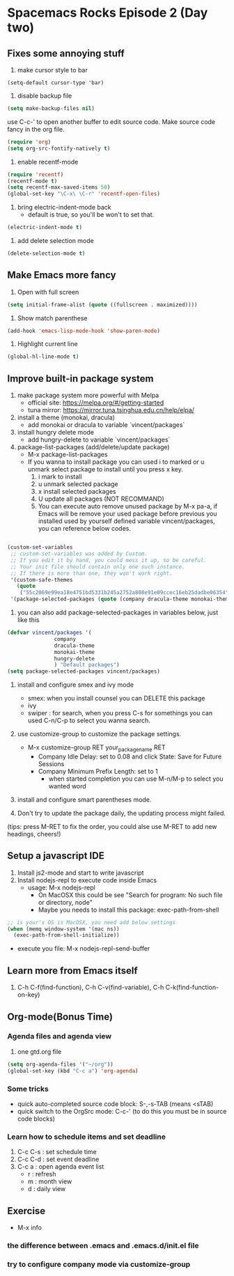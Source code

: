 * Spacemacs Rocks Episode 2 (Day two)

** Fixes some annoying stuff
1. make cursor style to bar
#+BEGIN_SRC
(setq-default cursor-type 'bar)
#+END_SRC

2. disable backup file
#+BEGIN_SRC emacs-lisp
  (setq make-backup-files nil)
#+END_SRC

use C-c-' to open another buffer to edit source code.
Make source code fancy in the org file.

#+BEGIN_SRC emacs-lisp
  (require 'org)
  (setq org-src-fontify-natively t)
#+END_SRC

3. enable recentf-mode
#+BEGIN_SRC emacs-lisp
  (require 'recentf)
  (recentf-mode t)
  (setq recentf-max-saved-items 50)
  (global-set-key "\C-x\ \C-r" 'recentf-open-files)
#+END_SRC

4. bring electric-indent-mode back
   - default is true, so you'll be won't to set that.
#+BEGIN_SRC emacs-lisp
  (electric-indent-mode t)
#+END_SRC

5. add delete selection mode
#+BEGIN_SRC emacs-lisp
  (delete-selection-mode t)
#+END_SRC

** Make Emacs more fancy
1. Open with full screen
#+BEGIN_SRC emacs-lisp
  (setq initial-frame-alist (quote ((fullscreen . maximized))))
#+END_SRC
2. Show match parenthese
#+BEGIN_SRC emacs-lisp
  (add-hook 'emacs-lisp-mode-hook 'show-paren-mode)
#+END_SRC

3. Highlight current line
#+BEGIN_SRC emacs-lisp
  (global-hl-line-mode t)
#+END_SRC

** Improve built-in package system
1. make package system more powerful with Melpa
   - official site: https://melpa.org/#/getting-started
   - tuna mirror: https://mirror.tuna.tsinghua.edu.cn/help/elpa/
2. install a theme (monokai, dracula)
   - add monokai or dracula to variable `vincent/packages`
3. install hungry delete mode
   - add hungry-delete to variable `vincent/packages`
4. package-list-packages (add/delete/update package)
   - M-x package-list-packages
   - If you wanna to install package you can used i to marked or u unmark select package to install until you press x key.
     1) i mark to install
     2) u unmark selected package
     3) x install selected packages
     4) U update all packages (NOT RECOMMAND)
     5) You can execute auto remove unused package by M-x pa-a, if Emacs will be remove your used package before previous you installed used by yourself defined variable vincent/packages, you can reference below codes.
#+BEGIN_SRC emacs-lisp

(custom-set-variables
 ;; custom-set-variables was added by Custom.
 ;; If you edit it by hand, you could mess it up, so be careful.
 ;; Your init file should contain only one such instance.
 ;; If there is more than one, they won't work right.
 '(custom-safe-themes
   (quote
    ("55c2069e99ea18e4751bd5331b245a2752a808e91e09ccec16eb25dadbe06354" default)))
 '(package-selected-packages (quote (company dracula-theme monokai-theme hungry-delete))))

#+END_SRC

     1) you can also add package-selected-packages in variables below, just like this
#+BEGIN_SRC emacs-lisp
(defvar vincent/packages '(
			   company
			   dracula-theme
			   monokai-theme
			   hungry-delete
			   ) "Default packages")
(setq package-selected-packages vincent/packages)

#+END_SRC

1. install and configure smex and ivy mode
   - smex: when you install counsel you can DELETE this package
   - ivy
   - swiper : for search, when you press C-s for somethings you can used C-n/C-p to select you wanna search.
2. use customize-group to customize the package settings.
   - M-x customize-group RET your_package_name RET
     - Company Idle Delay: set to 0.08 and click State: Save for Future Sessions
     - Company Minimum Prefix Length: set to 1
       + when started completion you can use M-n/M-p to select you wanted word
3. install and configure smart parentheses mode.

4. Don't try to update the package daily, the updating process might failed.

(tips: press M-RET to fix the order, you could alse use M-RET to add new headings, cheers!)

** Setup a javascript IDE
1. Install js2-mode and start to write javascript
2. Install nodejs-repl to execute code inside Emacs
   - usage: M-x nodejs-repl
     * On MacOSX this could be see "Search for program: No such file or directory, node"
     * Maybe you needs to install this package: exec-path-from-shell
#+BEGIN_SRC emacs-lisp
;; is your's OS is MacOSX, you need add below settings
(when (memq window-system '(mac ns))
  (exec-path-from-shell-initialize))

#+END_SRC
   - execute you file: M-x nodejs-repl-send-buffer

** Learn more from Emacs itself
1. C-h C-f(find-function), C-h C-v(find-variable), C-h C-k(find-function-on-key)
** Org-mode(Bonus Time)
*** Agenda files and agenda view
1. one gtd.org file
#+BEGIN_SRC emacs-lisp
  (setq org-agenda-files '("~/org"))
  (global-set-key (kbd "C-c a") 'org-agenda)

#+END_SRC

*** Some tricks
- quick auto-completed source code block: S-,-s-TAB (means <sTAB)
- quick switch to the OrgSrc mode: C-c-' (to do this you must be in source code blocks)

*** Learn how to schedule items and set deadline
1. C-c C-s : set schedule time
2. C-c C-d : set event deadline
3. C-c a : open agenda event list
   * r : refresh
   * m : month view
   * d : daily view

** Exercise
+ M-x info

*** the difference between .emacs and .emacs.d/init.el file

*** try to configure company mode via customize-group


